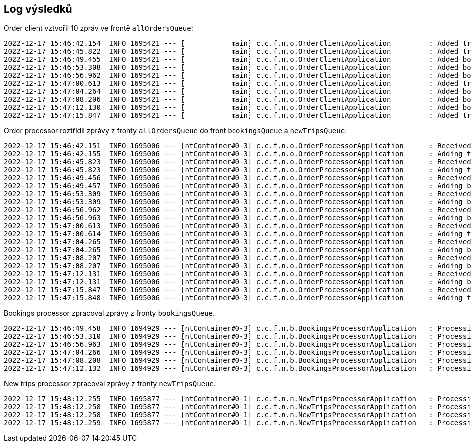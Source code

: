 == Log výsledků
Order client vztvořil 10 zpráv ve frontě `allOrdersQueue`:
```
2022-12-17 15:46:42.154  INFO 1695421 --- [           main] c.c.f.n.o.OrderClientApplication         : Added trip;1;Vilnius;Berlin;Travelo;1338 to allOrdersQueue
2022-12-17 15:46:45.822  INFO 1695421 --- [           main] c.c.f.n.o.OrderClientApplication         : Added trip;2;Riga;Prague;Travelify;1167 to allOrdersQueue
2022-12-17 15:46:49.455  INFO 1695421 --- [           main] c.c.f.n.o.OrderClientApplication         : Added booking;3;4;1132;Thákurova 9 to allOrdersQueue
2022-12-17 15:46:53.308  INFO 1695421 --- [           main] c.c.f.n.o.OrderClientApplication         : Added booking;4;3;1352;Sněmovní 176/4 to allOrdersQueue
2022-12-17 15:46:56.962  INFO 1695421 --- [           main] c.c.f.n.o.OrderClientApplication         : Added booking;5;3;1153;Thákurova 9 to allOrdersQueue
2022-12-17 15:47:00.613  INFO 1695421 --- [           main] c.c.f.n.o.OrderClientApplication         : Added trip;6;Riga;Paris;AAA Travel;1150 to allOrdersQueue
2022-12-17 15:47:04.264  INFO 1695421 --- [           main] c.c.f.n.o.OrderClientApplication         : Added booking;7;4;1151;Technická 2 to allOrdersQueue
2022-12-17 15:47:08.206  INFO 1695421 --- [           main] c.c.f.n.o.OrderClientApplication         : Added booking;8;5;1441;Sněmovní 176/4 to allOrdersQueue
2022-12-17 15:47:12.130  INFO 1695421 --- [           main] c.c.f.n.o.OrderClientApplication         : Added booking;9;4;1423;Technická 2 to allOrdersQueue
2022-12-17 15:47:15.847  INFO 1695421 --- [           main] c.c.f.n.o.OrderClientApplication         : Added trip;10;Vilnius;Prague;Travelo;1216 to allOrdersQueue
```
Order processor roztřídil zprávy z fronty `allOrdersQueue` do front `bookingsQueue` a `newTripsQueue`:
```
2022-12-17 15:46:42.151  INFO 1695006 --- [ntContainer#0-3] c.c.f.n.o.OrderProcessorApplication      : Received message: trip;1;Vilnius;Berlin;Travelo;1338
2022-12-17 15:46:42.155  INFO 1695006 --- [ntContainer#0-3] c.c.f.n.o.OrderProcessorApplication      : Adding trip;1;Vilnius;Berlin;Travelo;1338 to newTripsQueue
2022-12-17 15:46:45.823  INFO 1695006 --- [ntContainer#0-3] c.c.f.n.o.OrderProcessorApplication      : Received message: trip;2;Riga;Prague;Travelify;1167
2022-12-17 15:46:45.823  INFO 1695006 --- [ntContainer#0-3] c.c.f.n.o.OrderProcessorApplication      : Adding trip;2;Riga;Prague;Travelify;1167 to newTripsQueue
2022-12-17 15:46:49.456  INFO 1695006 --- [ntContainer#0-3] c.c.f.n.o.OrderProcessorApplication      : Received message: booking;3;4;1132;Thákurova 9
2022-12-17 15:46:49.457  INFO 1695006 --- [ntContainer#0-3] c.c.f.n.o.OrderProcessorApplication      : Adding booking;3;4;1132;Thákurova 9 to bookingsQueue
2022-12-17 15:46:53.309  INFO 1695006 --- [ntContainer#0-3] c.c.f.n.o.OrderProcessorApplication      : Received message: booking;4;3;1352;Sněmovní 176/4
2022-12-17 15:46:53.309  INFO 1695006 --- [ntContainer#0-3] c.c.f.n.o.OrderProcessorApplication      : Adding booking;4;3;1352;Sněmovní 176/4 to bookingsQueue
2022-12-17 15:46:56.962  INFO 1695006 --- [ntContainer#0-3] c.c.f.n.o.OrderProcessorApplication      : Received message: booking;5;3;1153;Thákurova 9
2022-12-17 15:46:56.963  INFO 1695006 --- [ntContainer#0-3] c.c.f.n.o.OrderProcessorApplication      : Adding booking;5;3;1153;Thákurova 9 to bookingsQueue
2022-12-17 15:47:00.613  INFO 1695006 --- [ntContainer#0-3] c.c.f.n.o.OrderProcessorApplication      : Received message: trip;6;Riga;Paris;AAA Travel;1150
2022-12-17 15:47:00.614  INFO 1695006 --- [ntContainer#0-3] c.c.f.n.o.OrderProcessorApplication      : Adding trip;6;Riga;Paris;AAA Travel;1150 to newTripsQueue
2022-12-17 15:47:04.265  INFO 1695006 --- [ntContainer#0-3] c.c.f.n.o.OrderProcessorApplication      : Received message: booking;7;4;1151;Technická 2
2022-12-17 15:47:04.265  INFO 1695006 --- [ntContainer#0-3] c.c.f.n.o.OrderProcessorApplication      : Adding booking;7;4;1151;Technická 2 to bookingsQueue
2022-12-17 15:47:08.207  INFO 1695006 --- [ntContainer#0-3] c.c.f.n.o.OrderProcessorApplication      : Received message: booking;8;5;1441;Sněmovní 176/4
2022-12-17 15:47:08.207  INFO 1695006 --- [ntContainer#0-3] c.c.f.n.o.OrderProcessorApplication      : Adding booking;8;5;1441;Sněmovní 176/4 to bookingsQueue
2022-12-17 15:47:12.131  INFO 1695006 --- [ntContainer#0-3] c.c.f.n.o.OrderProcessorApplication      : Received message: booking;9;4;1423;Technická 2
2022-12-17 15:47:12.131  INFO 1695006 --- [ntContainer#0-3] c.c.f.n.o.OrderProcessorApplication      : Adding booking;9;4;1423;Technická 2 to bookingsQueue
2022-12-17 15:47:15.847  INFO 1695006 --- [ntContainer#0-3] c.c.f.n.o.OrderProcessorApplication      : Received message: trip;10;Vilnius;Prague;Travelo;1216
2022-12-17 15:47:15.848  INFO 1695006 --- [ntContainer#0-3] c.c.f.n.o.OrderProcessorApplication      : Adding trip;10;Vilnius;Prague;Travelo;1216 to newTripsQueue
```
Bookings processor zpracoval zprávy z fronty `bookingsQueue`.
```
2022-12-17 15:46:49.458  INFO 1694929 --- [ntContainer#0-3] c.c.f.n.b.BookingsProcessorApplication   : Processing booking;3;4;1132;Thákurova 9
2022-12-17 15:46:53.310  INFO 1694929 --- [ntContainer#0-3] c.c.f.n.b.BookingsProcessorApplication   : Processing booking;4;3;1352;Sněmovní 176/4
2022-12-17 15:46:56.963  INFO 1694929 --- [ntContainer#0-3] c.c.f.n.b.BookingsProcessorApplication   : Processing booking;5;3;1153;Thákurova 9
2022-12-17 15:47:04.266  INFO 1694929 --- [ntContainer#0-3] c.c.f.n.b.BookingsProcessorApplication   : Processing booking;7;4;1151;Technická 2
2022-12-17 15:47:08.208  INFO 1694929 --- [ntContainer#0-3] c.c.f.n.b.BookingsProcessorApplication   : Processing booking;8;5;1441;Sněmovní 176/4
2022-12-17 15:47:12.132  INFO 1694929 --- [ntContainer#0-3] c.c.f.n.b.BookingsProcessorApplication   : Processing booking;9;4;1423;Technická 2
```
New trips processor zpracoval zprávy z fronty `newTripsQueue`.
```
2022-12-17 15:48:12.255  INFO 1695877 --- [ntContainer#0-1] c.c.f.n.n.NewTripsProcessorApplication   : Processing 1;Vilnius;Berlin;Travelo;1338
2022-12-17 15:48:12.258  INFO 1695877 --- [ntContainer#0-1] c.c.f.n.n.NewTripsProcessorApplication   : Processing 2;Riga;Prague;Travelify;1167
2022-12-17 15:48:12.258  INFO 1695877 --- [ntContainer#0-1] c.c.f.n.n.NewTripsProcessorApplication   : Processing 6;Riga;Paris;AAA Travel;1150
2022-12-17 15:48:12.259  INFO 1695877 --- [ntContainer#0-1] c.c.f.n.n.NewTripsProcessorApplication   : Processing 10;Vilnius;Prague;Travelo;1216
```